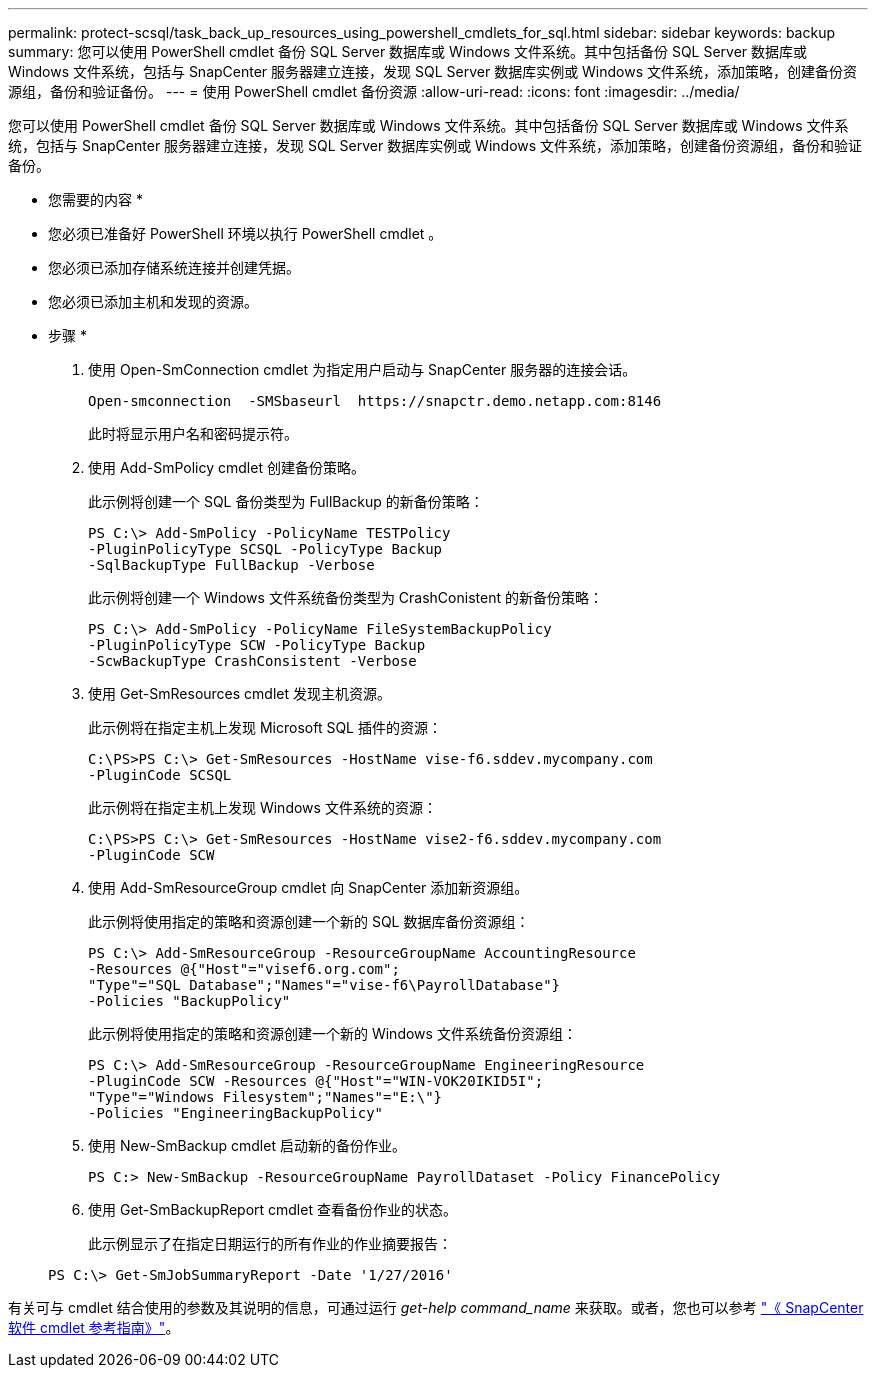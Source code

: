 ---
permalink: protect-scsql/task_back_up_resources_using_powershell_cmdlets_for_sql.html 
sidebar: sidebar 
keywords: backup 
summary: 您可以使用 PowerShell cmdlet 备份 SQL Server 数据库或 Windows 文件系统。其中包括备份 SQL Server 数据库或 Windows 文件系统，包括与 SnapCenter 服务器建立连接，发现 SQL Server 数据库实例或 Windows 文件系统，添加策略，创建备份资源组，备份和验证备份。 
---
= 使用 PowerShell cmdlet 备份资源
:allow-uri-read: 
:icons: font
:imagesdir: ../media/


[role="lead"]
您可以使用 PowerShell cmdlet 备份 SQL Server 数据库或 Windows 文件系统。其中包括备份 SQL Server 数据库或 Windows 文件系统，包括与 SnapCenter 服务器建立连接，发现 SQL Server 数据库实例或 Windows 文件系统，添加策略，创建备份资源组，备份和验证备份。

* 您需要的内容 *

* 您必须已准备好 PowerShell 环境以执行 PowerShell cmdlet 。
* 您必须已添加存储系统连接并创建凭据。
* 您必须已添加主机和发现的资源。


* 步骤 *

. 使用 Open-SmConnection cmdlet 为指定用户启动与 SnapCenter 服务器的连接会话。
+
[listing]
----
Open-smconnection  -SMSbaseurl  https://snapctr.demo.netapp.com:8146
----
+
此时将显示用户名和密码提示符。

. 使用 Add-SmPolicy cmdlet 创建备份策略。
+
此示例将创建一个 SQL 备份类型为 FullBackup 的新备份策略：

+
[listing]
----
PS C:\> Add-SmPolicy -PolicyName TESTPolicy
-PluginPolicyType SCSQL -PolicyType Backup
-SqlBackupType FullBackup -Verbose
----
+
此示例将创建一个 Windows 文件系统备份类型为 CrashConistent 的新备份策略：

+
[listing]
----
PS C:\> Add-SmPolicy -PolicyName FileSystemBackupPolicy
-PluginPolicyType SCW -PolicyType Backup
-ScwBackupType CrashConsistent -Verbose
----
. 使用 Get-SmResources cmdlet 发现主机资源。
+
此示例将在指定主机上发现 Microsoft SQL 插件的资源：

+
[listing]
----
C:\PS>PS C:\> Get-SmResources -HostName vise-f6.sddev.mycompany.com
-PluginCode SCSQL
----
+
此示例将在指定主机上发现 Windows 文件系统的资源：

+
[listing]
----
C:\PS>PS C:\> Get-SmResources -HostName vise2-f6.sddev.mycompany.com
-PluginCode SCW
----
. 使用 Add-SmResourceGroup cmdlet 向 SnapCenter 添加新资源组。
+
此示例将使用指定的策略和资源创建一个新的 SQL 数据库备份资源组：

+
[listing]
----
PS C:\> Add-SmResourceGroup -ResourceGroupName AccountingResource
-Resources @{"Host"="visef6.org.com";
"Type"="SQL Database";"Names"="vise-f6\PayrollDatabase"}
-Policies "BackupPolicy"
----
+
此示例将使用指定的策略和资源创建一个新的 Windows 文件系统备份资源组：

+
[listing]
----
PS C:\> Add-SmResourceGroup -ResourceGroupName EngineeringResource
-PluginCode SCW -Resources @{"Host"="WIN-VOK20IKID5I";
"Type"="Windows Filesystem";"Names"="E:\"}
-Policies "EngineeringBackupPolicy"
----
. 使用 New-SmBackup cmdlet 启动新的备份作业。
+
[listing]
----
PS C:> New-SmBackup -ResourceGroupName PayrollDataset -Policy FinancePolicy
----
. 使用 Get-SmBackupReport cmdlet 查看备份作业的状态。
+
此示例显示了在指定日期运行的所有作业的作业摘要报告：

+
[listing]
----
PS C:\> Get-SmJobSummaryReport -Date '1/27/2016'
----


有关可与 cmdlet 结合使用的参数及其说明的信息，可通过运行 _get-help command_name_ 来获取。或者，您也可以参考 https://docs.netapp.com/us-en/snapcenter-cmdlets-47/index.html["《 SnapCenter 软件 cmdlet 参考指南》"^]。
